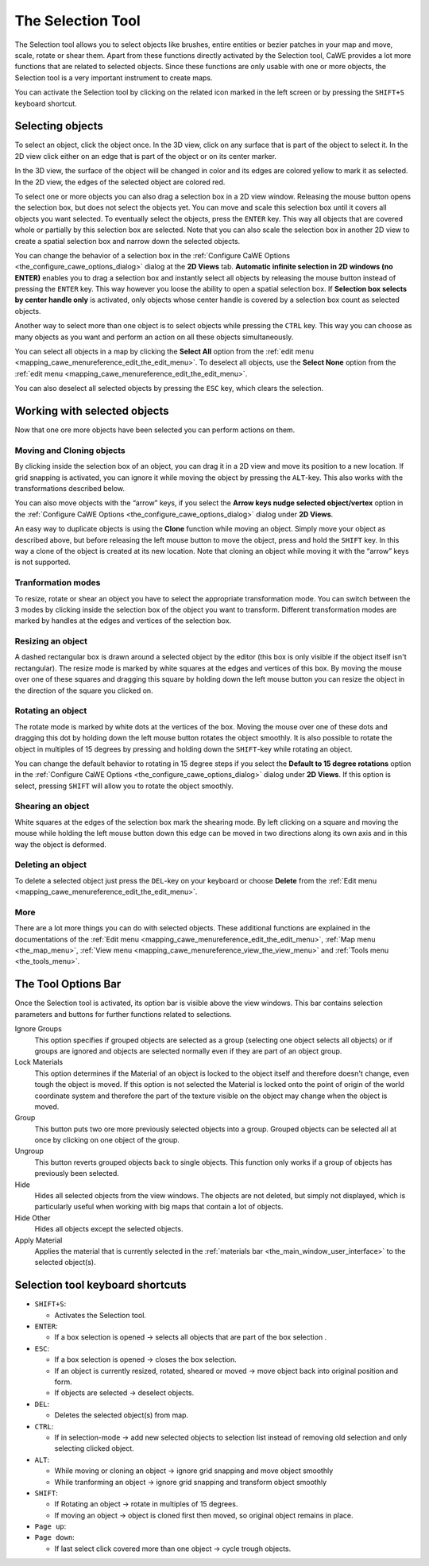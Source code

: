 .. _the_selection_tool:

The Selection Tool
==================

|image0|

The Selection tool allows you to select objects like brushes, entire
entities or bezier patches in your map and move, scale, rotate or shear
them. Apart from these functions directly activated by the Selection
tool, CaWE provides a lot more functions that are related to selected
objects. Since these functions are only usable with one or more objects,
the Selection tool is a very important instrument to create maps.

You can activate the Selection tool by clicking on the related icon
marked in the left screen or by pressing the ``SHIFT+S`` keyboard
shortcut.

Selecting objects
-----------------

To select an object, click the object once. In the 3D view, click on any
surface that is part of the object to select it. In the 2D view click
either on an edge that is part of the object or on its center marker.

In the 3D view, the surface of the object will be changed in color and
its edges are colored yellow to mark it as selected. In the 2D view, the
edges of the selected object are colored red.

|image1| |image2|

To select one or more objects you can also drag a selection box in a 2D
view window. Releasing the mouse button opens the selection box, but
does not select the objects yet. You can move and scale this selection
box until it covers all objects you want selected. To eventually select
the objects, press the ``ENTER`` key. This way all objects that are
covered whole or partially by this selection box are selected. Note that
you can also scale the selection box in another 2D view to create a
spatial selection box and narrow down the selected objects.

|image3| |image4|

You can change the behavior of a selection box in the
:ref:`Configure CaWE Options <the_configure_cawe_options_dialog>` dialog
at the **2D Views** tab. **Automatic infinite selection in 2D windows
(no ENTER)** enables you to drag a selection box and instantly select
all objects by releasing the mouse button instead of pressing the
``ENTER`` key. This way however you loose the ability to open a spatial
selection box. If **Selection box selects by center handle only** is
activated, only objects whose center handle is covered by a selection
box count as selected objects.

Another way to select more than one object is to select objects while
pressing the ``CTRL`` key. This way you can choose as many objects as
you want and perform an action on all these objects simultaneously.

You can select all objects in a map by clicking the **Select All**
option from the
:ref:`edit menu <mapping_cawe_menureference_edit_the_edit_menu>`. To
deselect all objects, use the **Select None** option from the
:ref:`edit menu <mapping_cawe_menureference_edit_the_edit_menu>`.

You can also deselect all selected objects by pressing the ``ESC`` key,
which clears the selection.

Working with selected objects
-----------------------------

Now that one ore more objects have been selected you can perform actions
on them.

Moving and Cloning objects
~~~~~~~~~~~~~~~~~~~~~~~~~~

|image5|

By clicking inside the selection box of an object, you can drag it in a
2D view and move its position to a new location. If grid snapping is
activated, you can ignore it while moving the object by pressing the
``ALT``-key. This also works with the transformations described below.

You can also move objects with the “arrow” keys, if you select the
**Arrow keys nudge selected object/vertex** option in the
:ref:`Configure CaWE Options <the_configure_cawe_options_dialog>` dialog
under **2D Views**.

An easy way to duplicate objects is using the **Clone** function while
moving an object. Simply move your object as described above, but before
releasing the left mouse button to move the object, press and hold the
``SHIFT`` key. In this way a clone of the object is created at its new
location. Note that cloning an object while moving it with the “arrow”
keys is not supported.

Tranformation modes
~~~~~~~~~~~~~~~~~~~

To resize, rotate or shear an object you have to select the appropriate
transformation mode. You can switch between the 3 modes by clicking
inside the selection box of the object you want to transform. Different
transformation modes are marked by handles at the edges and vertices of
the selection box.

Resizing an object
~~~~~~~~~~~~~~~~~~

|image6| |image7|

A dashed rectangular box is drawn around a selected object by the editor
(this box is only visible if the object itself isn't rectangular). The
resize mode is marked by white squares at the edges and vertices of this
box. By moving the mouse over one of these squares and dragging this
square by holding down the left mouse button you can resize the object
in the direction of the square you clicked on.

Rotating an object
~~~~~~~~~~~~~~~~~~

|image8| |image9|

The rotate mode is marked by white dots at the vertices of the box.
Moving the mouse over one of these dots and dragging this dot by holding
down the left mouse button rotates the object smoothly. It is also
possible to rotate the object in multiples of 15 degrees by pressing and
holding down the ``SHIFT``-key while rotating an object.

You can change the default behavior to rotating in 15 degree steps if
you select the **Default to 15 degree rotations** option in the
:ref:`Configure CaWE Options <the_configure_cawe_options_dialog>` dialog
under **2D Views**. If this option is select, pressing ``SHIFT`` will
allow you to rotate the object smoothly.

Shearing an object
~~~~~~~~~~~~~~~~~~

|image10| |image11|

White squares at the edges of the selection box mark the shearing mode.
By left clicking on a square and moving the mouse while holding the left
mouse button down this edge can be moved in two directions along its own
axis and in this way the object is deformed.

Deleting an object
~~~~~~~~~~~~~~~~~~

To delete a selected object just press the ``DEL``-key on your keyboard
or choose **Delete** from the
:ref:`Edit menu <mapping_cawe_menureference_edit_the_edit_menu>`.

More
~~~~

There are a lot more things you can do with selected objects. These
additional functions are explained in the documentations of the
:ref:`Edit menu <mapping_cawe_menureference_edit_the_edit_menu>`,
:ref:`Map menu <the_map_menu>`,
:ref:`View menu <mapping_cawe_menureference_view_the_view_menu>` and
:ref:`Tools menu <the_tools_menu>`.

The Tool Options Bar
--------------------

|:mapping:cawe:editingtools:selectiontoolbar.png|

Once the Selection tool is activated, its option bar is visible above
the view windows. This bar contains selection parameters and buttons for
further functions related to selections.

Ignore Groups
   This option specifies if grouped objects are selected as a group
   (selecting one object selects all objects) or if groups are ignored
   and objects are selected normally even if they are part of an object
   group.
Lock Materials
   This option determines if the Material of an object is locked to the
   object itself and therefore doesn't change, even tough the object is
   moved. If this option is not selected the Material is locked onto the
   point of origin of the world coordinate system and therefore the part
   of the texture visible on the object may change when the object is
   moved.
Group
   This button puts two ore more previously selected objects into a
   group. Grouped objects can be selected all at once by clicking on one
   object of the group.
Ungroup
   This button reverts grouped objects back to single objects. This
   function only works if a group of objects has previously been
   selected.
Hide
   Hides all selected objects from the view windows. The objects are not
   deleted, but simply not displayed, which is particularly useful when
   working with big maps that contain a lot of objects.
Hide Other
   Hides all objects except the selected objects.
Apply Material
   Applies the material that is currently selected in the
   :ref:`materials bar <the_main_window_user_interface>` to the selected
   object(s).

Selection tool keyboard shortcuts
---------------------------------

-  ``SHIFT+S``:

   -  Activates the Selection tool.

-  ``ENTER``:

   -  If a box selection is opened → selects all objects that are part
      of the box selection .

-  ``ESC``:

   -  If a box selection is opened → closes the box selection.
   -  If an object is currently resized, rotated, sheared or moved →
      move object back into original position and form.
   -  If objects are selected → deselect objects.

-  ``DEL``:

   -  Deletes the selected object(s) from map.

-  ``CTRL``:

   -  If in selection-mode → add new selected objects to selection list
      instead of removing old selection and only selecting clicked
      object.

-  ``ALT``:

   -  While moving or cloning an object → ignore grid snapping and move
      object smoothly
   -  While tranforming an object → ignore grid snapping and transform
      object smoothly

-  ``SHIFT``:

   -  If Rotating an object → rotate in multiples of 15 degrees.
   -  If moving an object → object is cloned first then moved, so
      original object remains in place.

-  ``Page up``:
-  ``Page down``:

   -  If last select click covered more than one object → cycle trough
      objects.

.. |image0| image:: /images/mapping/cawe/editingtools/cawe_toolbar_selection.png
   :class: medialeft
   :width: 80px
.. |image1| image:: /images/mapping/cawe/editingtools/selectedcube3d.png
   :class: media
.. |image2| image:: /images/mapping/cawe/editingtools/selectedcube2d.png
   :class: media
.. |image3| image:: /images/mapping/cawe/editingtools/selectionboxdrag.png
   :class: media
.. |image4| image:: /images/mapping/cawe/editingtools/selectionboxopen.png
   :class: media
.. |image5| image:: /images/mapping/cawe/editingtools/selectionmoveclone.png
   :class: media
.. |image6| image:: /images/mapping/cawe/editingtools/selectscale.png
   :class: media
.. |image7| image:: /images/mapping/cawe/editingtools/selectscaleactive.png
   :class: media
.. |image8| image:: /images/mapping/cawe/editingtools/selectrotate.png
   :class: media
.. |image9| image:: /images/mapping/cawe/editingtools/selectrotateactive.png
   :class: media
.. |image10| image:: /images/mapping/cawe/editingtools/selectshear.png
   :class: media
.. |image11| image:: /images/mapping/cawe/editingtools/selectshearactive.png
   :class: media
.. |:mapping:cawe:editingtools:selectiontoolbar.png| image:: /images/mapping/cawe/editingtools/selectionoptionsbar.png
   :class: media

